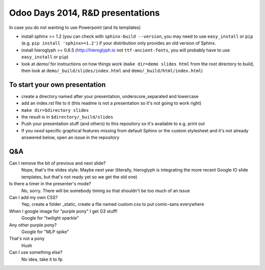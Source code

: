 Odoo Days 2014, R&D presentations
=================================

In case you do not wanting to use Powerpoint (and its templates)

* install sphinx >= 1.2 (you can check with ``sphinx-build --version``, you
  may need to use ``easy_install`` or ``pip``
  (e.g. ``pip install 'sphinx>=1.2'``) if your distribution only provides an
  old version of Sphinx.
* install hieroglyph >= 0.6.5 (http://hieroglyph.io not ``ttf-ancient-fonts``,
  you will probably have to use ``easy_install`` or ``pip``)
* look at `demo/` for instructions on how things work (``make dir=demo slides 
  html`` from the root directory to build, then look at
  ``demo/_build/slides/index.html`` and ``demo/_build/html/index.html``)

To start your own presentation
------------------------------

* create a directory named after your presentation, underscore_separated and
  lowercase
* add an index.rst file to it (this readme is not a presentation so it's not
  going to work right)
* ``make dir=$directory slides``
* the result is in ``$directory/_build/slides``
* Push your presentation stuff (and others) to this repository so it's 
  available to e.g. print out
* If you *need* specific graphical features missing from default Sphinx or
  the custom stylesheet and it's not already answered below, open an issue
  in the repository

Q&A
---

Can I remove the bit of previous and next slide?
    Nope, that's the slides style. Maybe next year (literally, hieroglyph
    is integrating the more recent Google IO slide templates, but that's
    not ready yet so we get the old one)
Is there a timer in the presenter's mode?
    No, sorry. There will be somebody timing so that shouldn't be too
    much of an issue
Can I add my own CSS?
    Yep, create a folder _static, create a file named custom.css to put
    comic-sans everywhere
When I google image for "purple pony" I get G3 stuff!
    Google for "twilight sparkle"
Any other purple pony?
    Google for "MLP spike"
That's not a pony
    Hush
Can I use something else?
    No idea, take it to fp
